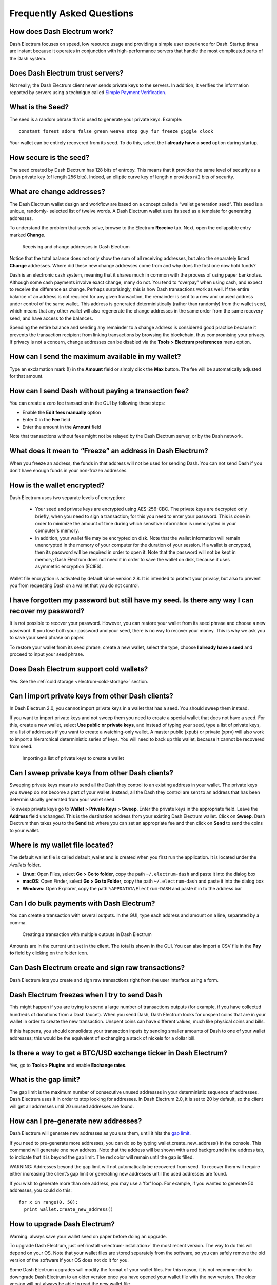 .. _electrum-faq:

==========================
Frequently Asked Questions
==========================

How does Dash Electrum work?
----------------------------

Dash Electrum focuses on speed, low resource usage and providing a
simple user experience for Dash. Startup times are instant because it
operates in conjunction with high-performance servers that handle the
most complicated parts of the Dash system.

Does Dash Electrum trust servers?
---------------------------------

Not really; the Dash Electrum client never sends private keys to the
servers. In addition, it verifies the information reported by
servers using a technique called `Simple Payment Verification
<http://docs.electrum.org/en/latest/spv.html>`_.

What is the Seed?
-----------------

The seed is a random phrase that is used to generate your private keys.
Example::

  constant forest adore false green weave stop guy fur freeze giggle clock

Your wallet can be entirely recovered from its seed. To do this, select
the **I already have a seed** option during startup.

How secure is the seed?
-----------------------

The seed created by Dash Electrum has 128 bits of entropy. This means
that it provides the same level of security as a Dash private key (of
length 256 bits). Indeed, an elliptic curve key of length n provides n/2
bits of security.

What are change addresses?
--------------------------

The Dash Electrum wallet design and workflow are based on a concept
called a “wallet generation seed”. This seed is a unique, randomly-
selected list of twelve words. A Dash Electrum wallet uses its seed as a
template for generating addresses.

To understand the problem that seeds solve, browse to the Electrum
**Receive** tab. Next, open the collapsible entry marked **Change**.

.. figure:: img/change-addresses.png
   :width: 400px

   Receiving and change addresses in Dash Electrum

Notice that the total balance does not only show the sum of all
receiving addresses, but also the separately listed **Change**
addresses. Where did these new change addresses come from and why does
the first one now hold funds?

Dash is an electronic cash system, meaning that it shares much in common
with the process of using paper banknotes. Although some cash payments
involve exact change, many do not. You tend to “overpay” when using
cash, and expect to receive the difference as change. Perhaps
surprisingly, this is how Dash transactions work as well. If the entire
balance of an address is not required for any given transaction, the
remainder is sent to a new and unused address under control of the same
wallet. This address is generated deterministically (rather than
randomly) from the wallet seed, which means that any other wallet will
also regenerate the change addresses in the same order from the same
recovery seed, and have access to the balances.

Spending the entire balance and sending any remainder to a change
address is considered good practice because it prevents the transaction
recipient from linking transactions by browsing the blockchain, thus
compromising your privacy. If privacy is not a concern, change addresses
can be disabled via the **Tools > Electrum preferences** menu option.

How can I send the maximum available in my wallet?
--------------------------------------------------

Type an exclamation mark (!) in the **Amount** field or simply click the
**Max** button. The fee will be automatically adjusted for that amount.

How can I send Dash without paying a transaction fee?
-----------------------------------------------------

You can create a zero fee transaction in the GUI by following these
steps:

-  Enable the **Edit fees manually** option
-  Enter 0 in the **Fee** field
-  Enter the amount in the **Amount** field

Note that transactions without fees might not be relayed by the Dash
Electrum server, or by the Dash network.

What does it mean to “Freeze” an address in Dash Electrum?
----------------------------------------------------------

When you freeze an address, the funds in that address will not be used
for sending Dash. You can not send Dash if you don’t have enough funds
in your non-frozen addresses.

How is the wallet encrypted?
----------------------------

Dash Electrum uses two separate levels of encryption:

 - Your seed and private keys are encrypted using AES-256-CBC. The
   private keys are decrypted only briefly, when you need to sign a
   transaction; for this you need to enter your password. This is done
   in order to minimize the amount of time during which sensitive
   information is unencrypted in your computer's memory.

 - In addition, your wallet file may be encrypted on disk. Note that the
   wallet information will remain unencrypted in the memory of your
   computer for the duration of your session. If a wallet is encrypted,
   then its password will be required in order to open it. Note that the
   password will not be kept in memory; Dash Electrum does not need it
   in order to save the wallet on disk, because it uses asymmetric
   encryption (ECIES).

Wallet file encryption is activated by default since version 2.8. It is
intended to protect your privacy, but also to prevent you from
requesting Dash on a wallet that you do not control.

I have forgotten my password but still have my seed. Is there any way I can recover my password?
------------------------------------------------------------------------------------------------

It is not possible to recover your password. However, you can restore
your wallet from its seed phrase and choose a new password. If you lose
both your password and your seed, there is no way to recover your money.
This is why we ask you to save your seed phrase on paper.

To restore your wallet from its seed phrase, create a new wallet, select
the type, choose **I already have a seed** and proceed to input your
seed phrase.

Does Dash Electrum support cold wallets?
----------------------------------------

Yes. See the :ref:`cold storage <electrum-cold-storage>` section.

Can I import private keys from other Dash clients?
--------------------------------------------------

In Dash Electrum 2.0, you cannot import private keys in a wallet that
has a seed. You should sweep them instead.

If you want to import private keys and not sweep them you need to create
a special wallet that does not have a seed. For this, create a new
wallet, select **Use public or private keys**, and instead of typing
your seed, type a list of private keys, or a list of addresses if you
want to create a watching-only wallet. A master public (xpub) or private
(xprv) will also work to import a hierarchical deterministic series of
keys. You will need to back up this wallet, because it cannot be
recovered from seed.

.. figure:: img/faq-xpub.png
   :width: 400px

   Importing a list of private keys to create a wallet

Can I sweep private keys from other Dash clients?
-------------------------------------------------

Sweeping private keys means to send all the Dash they control to an
existing address in your wallet. The private keys you sweep do not
become a part of your wallet. Instead, all the Dash they control are
sent to an address that has been deterministically generated from your
wallet seed.

To sweep private keys go to **Wallet > Private Keys > Sweep**. Enter the
private keys in the appropriate field. Leave the **Address** field
unchanged. This is the destination address from your existing Dash
Electrum wallet. Click on **Sweep**. Dash Electrum then takes you to the
**Send** tab where you can set an appropriate fee and then click on
**Send** to send the coins to your wallet.

Where is my wallet file located?
--------------------------------

The default wallet file is called default_wallet and is created when you
first run the application. It is located under the `/wallets` folder.

- **Linux:** Open Files, select **Go > Go to folder**, copy the path 
  ``~/.electrum-dash`` and paste it into the dialog box
- **macOS:** Open Finder, select **Go > Go to Folder**, copy the path
  ``~/.electrum-dash`` and paste it into the dialog box
- **Windows:** Open Explorer, copy the path ``%APPDATA%\Electrum-DASH``
  and paste it in to the address bar

Can I do bulk payments with Dash Electrum?
------------------------------------------

You can create a transaction with several outputs. In the GUI, type each
address and amount on a line, separated by a comma.

.. figure:: img/faq-paytomany.png
   :width: 400px

   Creating a transaction with multiple outputs in Dash Electrum

Amounts are in the current unit set in the client. The total is shown in
the GUI. You can also import a CSV file in the **Pay to** field by
clicking on the folder icon.

Can Dash Electrum create and sign raw transactions?
---------------------------------------------------

Dash Electrum lets you create and sign raw transactions right from the
user interface using a form.

Dash Electrum freezes when I try to send Dash
---------------------------------------------

This might happen if you are trying to spend a large number of
transactions outputs (for example, if you have collected hundreds of
donations from a Dash faucet). When you send Dash, Dash Electrum looks
for unspent coins that are in your wallet in order to create the new
transaction. Unspent coins can have different values, much like physical
coins and bills.

If this happens, you should consolidate your transaction inputs by
sending smaller amounts of Dash to one of your wallet addresses; this
would be the equivalent of exchanging a stack of nickels for a dollar
bill.

Is there a way to get a BTC/USD exchange ticker in Dash Electrum?
-----------------------------------------------------------------

Yes, go to **Tools > Plugins** and enable **Exchange rates**.

.. _gap limit:

What is the gap limit?
----------------------

The gap limit is the maximum number of consecutive unused addresses in
your deterministic sequence of addresses. Dash Electrum uses it in order
to stop looking for addresses. In Dash Electrum 2.0, it is set to 20 by
default, so the client will get all addresses until 20 unused addresses
are found.

How can I pre-generate new addresses?
-------------------------------------

Dash Electrum will generate new addresses as you use them, until it hits
the `gap limit`_.

If you need to pre-generate more addresses, you can do so by typing
wallet.create_new_address() in the console. This command will generate
one new address. Note that the address will be shown with a red
background in the address tab, to indicate that it is beyond the gap
limit. The red color will remain until the gap is filled.

WARNING: Addresses beyond the gap limit will not automatically be
recovered from seed. To recover them will require either increasing the
client’s gap limit or generating new addresses until the used addresses
are found.

If you wish to generate more than one address, you may use a ‘for’ loop.
For example, if you wanted to generate 50 addresses, you could do this::

  for x in range(0, 50):
    print wallet.create_new_address()

How to upgrade Dash Electrum?
-----------------------------

Warning: always save your wallet seed on paper before doing an upgrade.

To upgrade Dash Electrum, just :ref:`install <electrum-installation>`
the most recent version. The way to do this will depend on your OS. Note
that your wallet files are stored separately from the software, so you
can safely remove the old version of the software if your OS does not do
it for you.

Some Dash Electrum upgrades will modify the format of your wallet files.
For this reason, it is not recommended to downgrade Dash Electrum to an
older version once you have opened your wallet file with the new
version. The older version will not always be able to read the new
wallet file.

The following issues should be considered when upgrading Dash Electrum
1.x wallets to Dash Electrum 2.x:

- Dash Electrum 2.x will need to regenerate all of your addresses during
  the upgrade process. Please allow it time to complete, and expect it
  to take a little longer than usual for Dash Electrum to be ready.

- The contents of your wallet file will be replaced with an Dash
  Electrum 2 wallet. This means Dash Electrum 1.x will no longer be able
  to use your wallet once the upgrade is complete.

- The **Addresses** tab will not show any addresses the first time you
  launch Dash Electrum 2. This is expected behaviour. Restart Dash
  Electrum 2 after the upgrade is complete and your addresses will be
  available.

- Offline copies of Dash Electrum will not show the addresses at all
  because it cannot synchronize with the network. You can force an
  offline generation of a few addresses by typing the following into the
  Console: `wallet.synchronize()`. When it’s complete, restart Dash
  Electrum and your addresses will once again be available.


